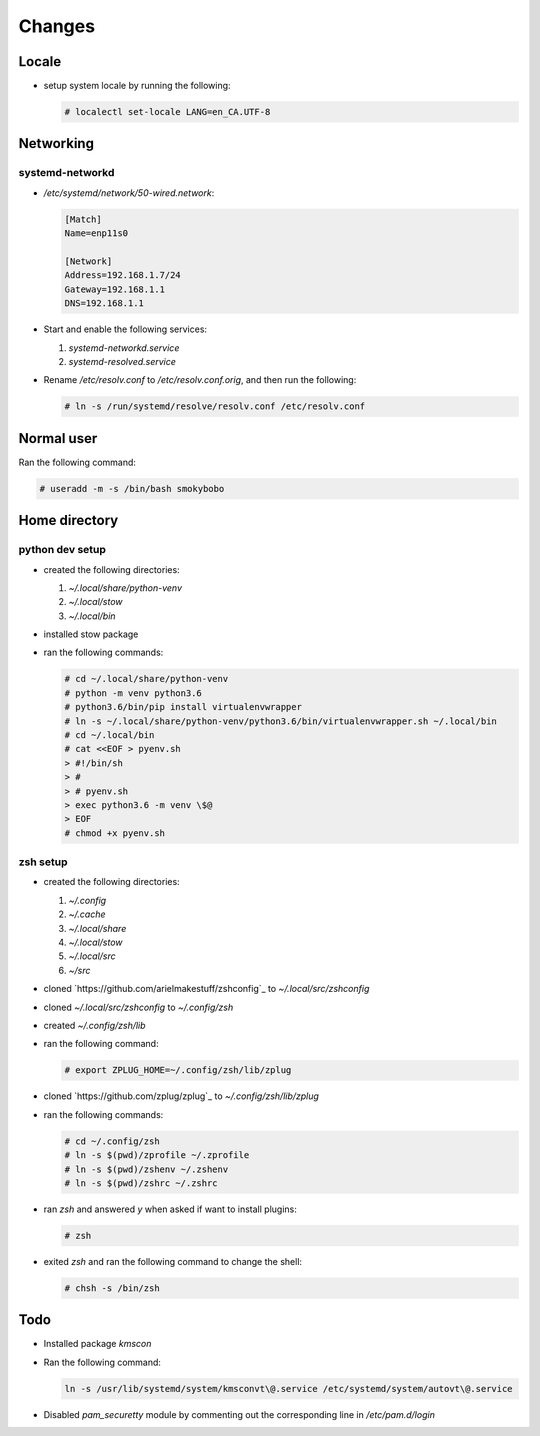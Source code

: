 Changes
=======

Locale
-------

* setup system locale by running the following:

  .. code-block:: bash

     # localectl set-locale LANG=en_CA.UTF-8

Networking
-----------

systemd-networkd
~~~~~~~~~~~~~~~~

* `/etc/systemd/network/50-wired.network`:

  .. code-block:: ini

     [Match]
     Name=enp11s0

     [Network]
     Address=192.168.1.7/24
     Gateway=192.168.1.1
     DNS=192.168.1.1

* Start and enable the following services:

  1. `systemd-networkd.service`

  2. `systemd-resolved.service`

* Rename `/etc/resolv.conf` to `/etc/resolv.conf.orig`, and then run the
  following:

  .. code-block:: bash

     # ln -s /run/systemd/resolve/resolv.conf /etc/resolv.conf

Normal user
-----------

Ran the following command:

.. code-block:: bash

   # useradd -m -s /bin/bash smokybobo


Home directory
--------------

python dev setup
~~~~~~~~~~~~~~~~~

* created the following directories:

  1. `~/.local/share/python-venv`

  2. `~/.local/stow`

  3. `~/.local/bin`

* installed stow package

* ran the following commands:

  .. code-block:: bash

     # cd ~/.local/share/python-venv
     # python -m venv python3.6
     # python3.6/bin/pip install virtualenvwrapper
     # ln -s ~/.local/share/python-venv/python3.6/bin/virtualenvwrapper.sh ~/.local/bin
     # cd ~/.local/bin
     # cat <<EOF > pyenv.sh
     > #!/bin/sh
     > #
     > # pyenv.sh
     > exec python3.6 -m venv \$@
     > EOF
     # chmod +x pyenv.sh

zsh setup
~~~~~~~~~~

* created the following directories:

  1. `~/.config`

  2. `~/.cache`

  3. `~/.local/share`

  4. `~/.local/stow`

  5. `~/.local/src`

  6. `~/src`

* cloned `https://github.com/arielmakestuff/zshconfig`_ to
  `~/.local/src/zshconfig`

* cloned `~/.local/src/zshconfig` to `~/.config/zsh`

* created `~/.config/zsh/lib`

* ran the following command:

  .. code-block:: bash

     # export ZPLUG_HOME=~/.config/zsh/lib/zplug

* cloned `https://github.com/zplug/zplug`_ to `~/.config/zsh/lib/zplug`

* ran the following commands:

  .. code-block:: bash

     # cd ~/.config/zsh
     # ln -s $(pwd)/zprofile ~/.zprofile
     # ln -s $(pwd)/zshenv ~/.zshenv
     # ln -s $(pwd)/zshrc ~/.zshrc

* ran `zsh` and answered `y` when asked if want to install plugins:

  .. code-block:: bash

     # zsh

* exited `zsh` and ran the following command to change the shell:

  .. code-block:: bash

     # chsh -s /bin/zsh


Todo
----

* Installed package `kmscon`

* Ran the following command:

  .. code-block:: bash

     ln -s /usr/lib/systemd/system/kmsconvt\@.service /etc/systemd/system/autovt\@.service

* Disabled `pam_securetty` module by commenting out the corresponding line in
  `/etc/pam.d/login`
